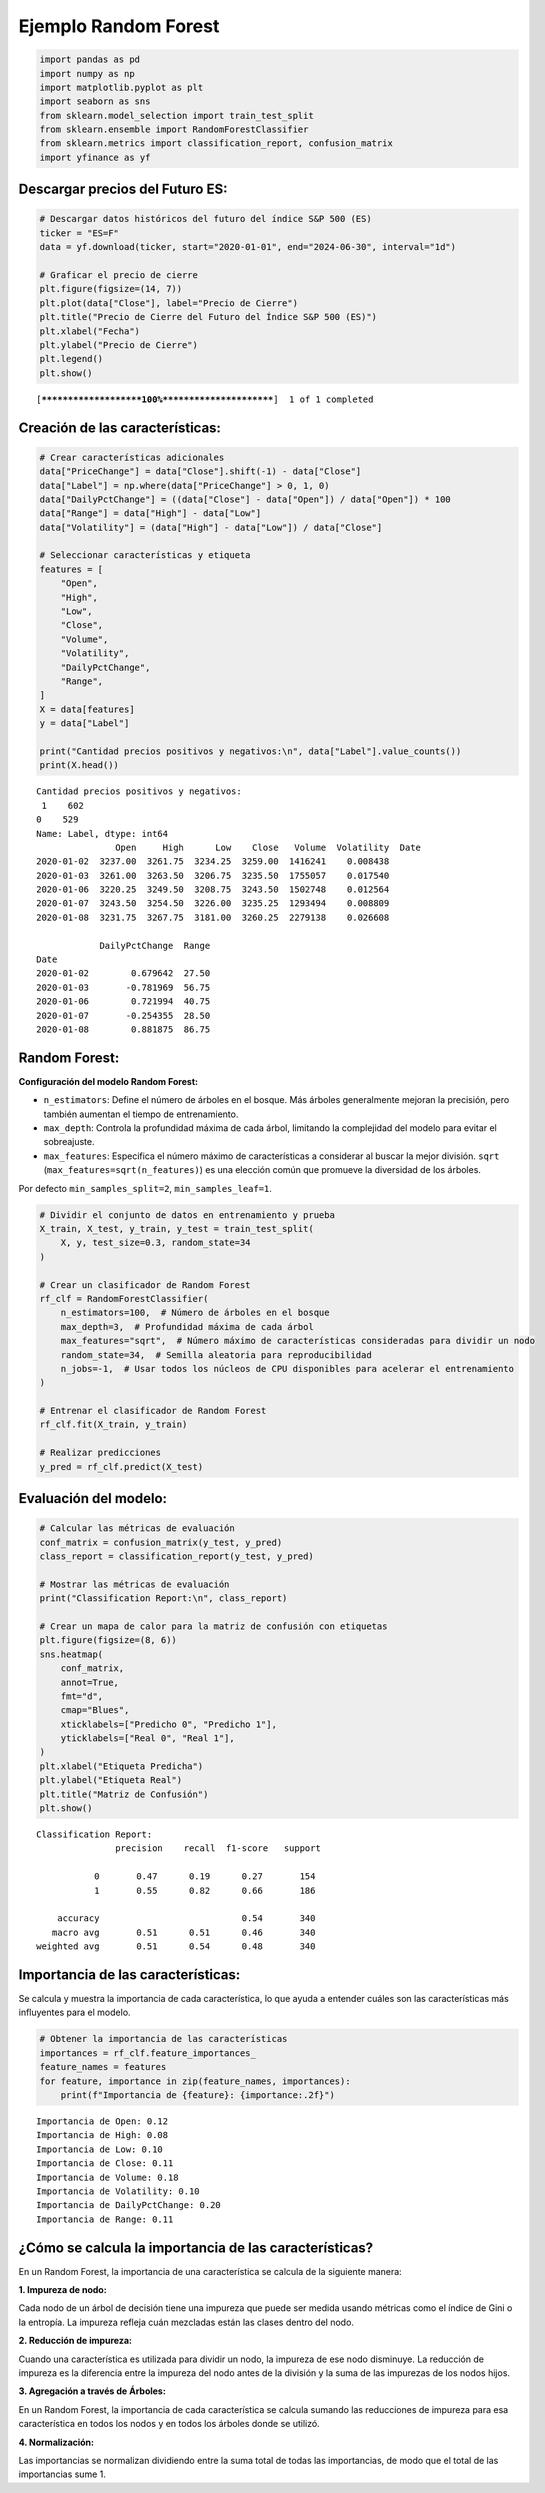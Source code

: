 Ejemplo Random Forest
---------------------

.. code:: ipython3

    import pandas as pd
    import numpy as np
    import matplotlib.pyplot as plt
    import seaborn as sns
    from sklearn.model_selection import train_test_split
    from sklearn.ensemble import RandomForestClassifier
    from sklearn.metrics import classification_report, confusion_matrix
    import yfinance as yf

Descargar precios del Futuro ES:
~~~~~~~~~~~~~~~~~~~~~~~~~~~~~~~~

.. code:: ipython3

    # Descargar datos históricos del futuro del índice S&P 500 (ES)
    ticker = "ES=F"
    data = yf.download(ticker, start="2020-01-01", end="2024-06-30", interval="1d")
    
    # Graficar el precio de cierre
    plt.figure(figsize=(14, 7))
    plt.plot(data["Close"], label="Precio de Cierre")
    plt.title("Precio de Cierre del Futuro del Índice S&P 500 (ES)")
    plt.xlabel("Fecha")
    plt.ylabel("Precio de Cierre")
    plt.legend()
    plt.show()


.. parsed-literal::

    [*********************100%***********************]  1 of 1 completed
    


.. image:: output_3_1.png


Creación de las características:
~~~~~~~~~~~~~~~~~~~~~~~~~~~~~~~~

.. code:: ipython3

    # Crear características adicionales
    data["PriceChange"] = data["Close"].shift(-1) - data["Close"]
    data["Label"] = np.where(data["PriceChange"] > 0, 1, 0)
    data["DailyPctChange"] = ((data["Close"] - data["Open"]) / data["Open"]) * 100
    data["Range"] = data["High"] - data["Low"]
    data["Volatility"] = (data["High"] - data["Low"]) / data["Close"]
    
    # Seleccionar características y etiqueta
    features = [
        "Open",
        "High",
        "Low",
        "Close",
        "Volume",
        "Volatility",
        "DailyPctChange",
        "Range",
    ]
    X = data[features]
    y = data["Label"]
    
    print("Cantidad precios positivos y negativos:\n", data["Label"].value_counts())
    print(X.head())


.. parsed-literal::

    Cantidad precios positivos y negativos:
     1    602
    0    529
    Name: Label, dtype: int64
                   Open     High      Low    Close   Volume  Volatility  \
    Date                                                                  
    2020-01-02  3237.00  3261.75  3234.25  3259.00  1416241    0.008438   
    2020-01-03  3261.00  3263.50  3206.75  3235.50  1755057    0.017540   
    2020-01-06  3220.25  3249.50  3208.75  3243.50  1502748    0.012564   
    2020-01-07  3243.50  3254.50  3226.00  3235.25  1293494    0.008809   
    2020-01-08  3231.75  3267.75  3181.00  3260.25  2279138    0.026608   
    
                DailyPctChange  Range  
    Date                               
    2020-01-02        0.679642  27.50  
    2020-01-03       -0.781969  56.75  
    2020-01-06        0.721994  40.75  
    2020-01-07       -0.254355  28.50  
    2020-01-08        0.881875  86.75  
    

Random Forest:
~~~~~~~~~~~~~~

**Configuración del modelo Random Forest:**

-  ``n_estimators``: Define el número de árboles en el bosque. Más
   árboles generalmente mejoran la precisión, pero también aumentan el
   tiempo de entrenamiento.

-  ``max_depth``: Controla la profundidad máxima de cada árbol,
   limitando la complejidad del modelo para evitar el sobreajuste.

-  ``max_features``: Especifica el número máximo de características a
   considerar al buscar la mejor división. ``sqrt``
   (``max_features=sqrt(n_features)``) es una elección común que
   promueve la diversidad de los árboles.

Por defecto ``min_samples_split=2``, ``min_samples_leaf=1``.

.. code:: ipython3

    # Dividir el conjunto de datos en entrenamiento y prueba
    X_train, X_test, y_train, y_test = train_test_split(
        X, y, test_size=0.3, random_state=34
    )
    
    # Crear un clasificador de Random Forest
    rf_clf = RandomForestClassifier(
        n_estimators=100,  # Número de árboles en el bosque
        max_depth=3,  # Profundidad máxima de cada árbol
        max_features="sqrt",  # Número máximo de características consideradas para dividir un nodo
        random_state=34,  # Semilla aleatoria para reproducibilidad
        n_jobs=-1,  # Usar todos los núcleos de CPU disponibles para acelerar el entrenamiento
    )
    
    # Entrenar el clasificador de Random Forest
    rf_clf.fit(X_train, y_train)
    
    # Realizar predicciones
    y_pred = rf_clf.predict(X_test)

Evaluación del modelo:
~~~~~~~~~~~~~~~~~~~~~~

.. code:: ipython3

    # Calcular las métricas de evaluación
    conf_matrix = confusion_matrix(y_test, y_pred)
    class_report = classification_report(y_test, y_pred)
    
    # Mostrar las métricas de evaluación
    print("Classification Report:\n", class_report)
    
    # Crear un mapa de calor para la matriz de confusión con etiquetas
    plt.figure(figsize=(8, 6))
    sns.heatmap(
        conf_matrix,
        annot=True,
        fmt="d",
        cmap="Blues",
        xticklabels=["Predicho 0", "Predicho 1"],
        yticklabels=["Real 0", "Real 1"],
    )
    plt.xlabel("Etiqueta Predicha")
    plt.ylabel("Etiqueta Real")
    plt.title("Matriz de Confusión")
    plt.show()


.. parsed-literal::

    Classification Report:
                   precision    recall  f1-score   support
    
               0       0.47      0.19      0.27       154
               1       0.55      0.82      0.66       186
    
        accuracy                           0.54       340
       macro avg       0.51      0.51      0.46       340
    weighted avg       0.51      0.54      0.48       340
    
    


.. image:: output_10_1.png


Importancia de las características:
~~~~~~~~~~~~~~~~~~~~~~~~~~~~~~~~~~~

Se calcula y muestra la importancia de cada característica, lo que ayuda
a entender cuáles son las características más influyentes para el
modelo.

.. code:: ipython3

    # Obtener la importancia de las características
    importances = rf_clf.feature_importances_
    feature_names = features
    for feature, importance in zip(feature_names, importances):
        print(f"Importancia de {feature}: {importance:.2f}")


.. parsed-literal::

    Importancia de Open: 0.12
    Importancia de High: 0.08
    Importancia de Low: 0.10
    Importancia de Close: 0.11
    Importancia de Volume: 0.18
    Importancia de Volatility: 0.10
    Importancia de DailyPctChange: 0.20
    Importancia de Range: 0.11
    

¿Cómo se calcula la importancia de las características?
~~~~~~~~~~~~~~~~~~~~~~~~~~~~~~~~~~~~~~~~~~~~~~~~~~~~~~~

En un Random Forest, la importancia de una característica se calcula de
la siguiente manera:

**1. Impureza de nodo:**

Cada nodo de un árbol de decisión tiene una impureza que puede ser
medida usando métricas como el índice de Gini o la entropía. La impureza
refleja cuán mezcladas están las clases dentro del nodo.

**2. Reducción de impureza:**

Cuando una característica es utilizada para dividir un nodo, la impureza
de ese nodo disminuye. La reducción de impureza es la diferencia entre
la impureza del nodo antes de la división y la suma de las impurezas de
los nodos hijos.

**3. Agregación a través de Árboles:**

En un Random Forest, la importancia de cada característica se calcula
sumando las reducciones de impureza para esa característica en todos los
nodos y en todos los árboles donde se utilizó.

**4. Normalización:**

Las importancias se normalizan dividiendo entre la suma total de todas
las importancias, de modo que el total de las importancias sume 1.
